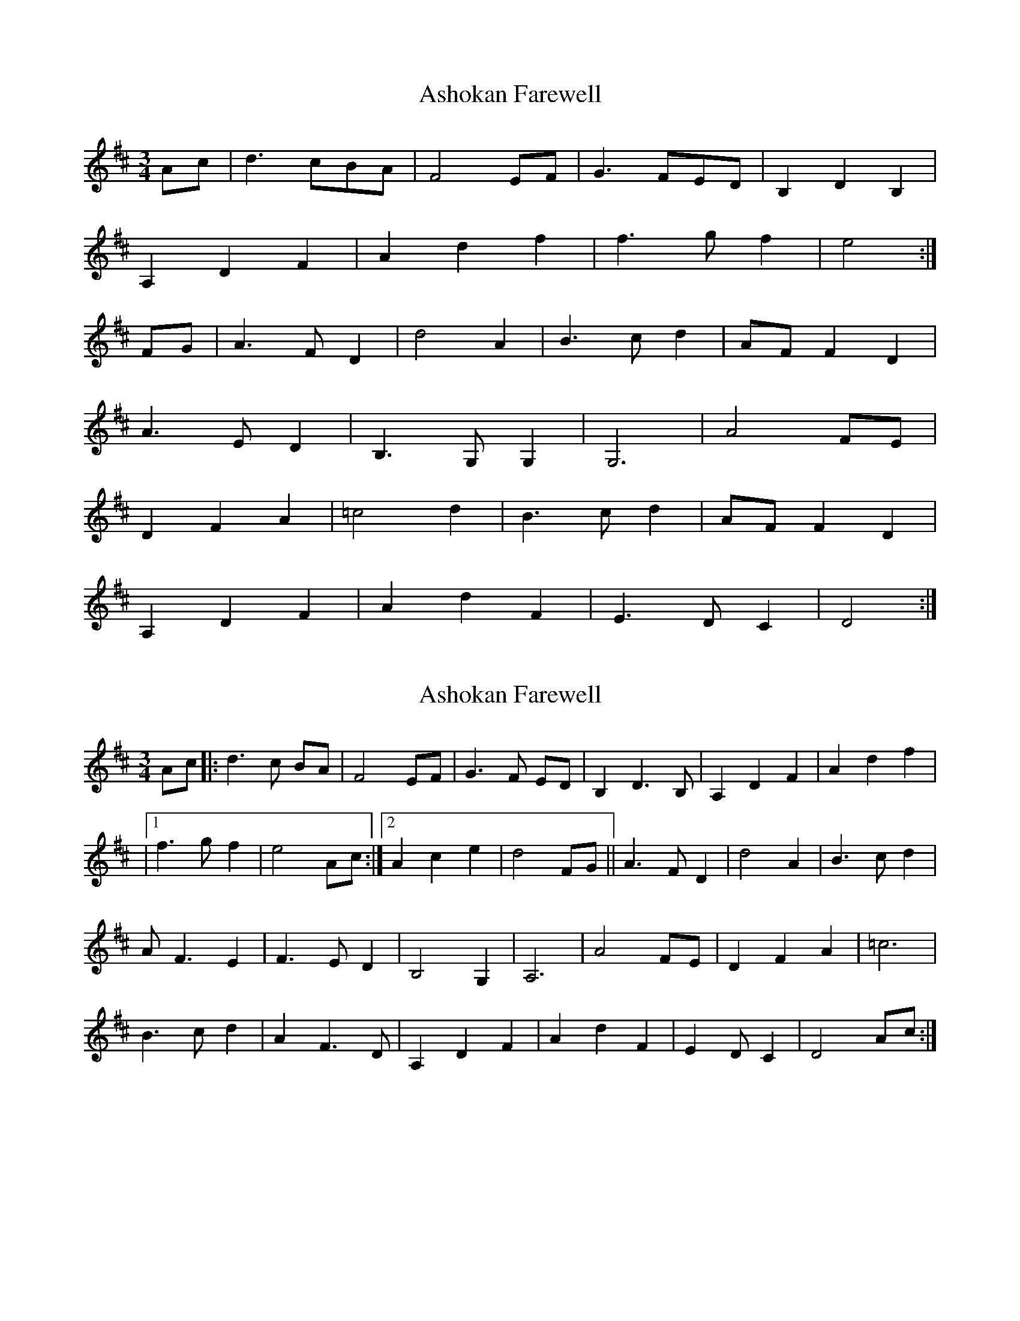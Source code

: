 X: 1
T: Ashokan Farewell
Z: Mr Squeeze
S: https://thesession.org/tunes/4997#setting4997
R: waltz
M: 3/4
L: 1/8
K: Dmaj
Ac|d3 cBA|F4 EF|G3 FED|B,2D2B,2|
A,2D2F2|A2d2f2|f3gf2|e4:|
FG|A3FD2|d4A2|B3cd2|AF F2D2|
A3ED2|B,3G,G,2|G,6|A4 FE|
D2F2A2|=c4d2|B3cd2|AF F2D2|
A,2D2F2|A2d2F2|E3DC2|D4:|
X: 2
T: Ashokan Farewell
Z: Donough
S: https://thesession.org/tunes/4997#setting17362
R: waltz
M: 3/4
L: 1/8
K: Dmaj
Ac|:d3 c BA|F4 EF|G3 F ED|B,2 D3 B,|A,2 D2 F2|A2 d2 f2||1 f3 g f2|e4 Ac :|2 A2 c2 e2|d4 FG ||A3 F D2|d4 A2|B3 c d2|A F3 E2|F3 E D2|B,4 G,2|A,6|A4 FE|D2 F2 A2|=c6|B3 c d2|A2 F3 D|A,2 D2 F2|A2 d2 F2|E2 D C2|D4 Ac :|
X: 3
T: Ashokan Farewell
Z: ceolachan
S: https://thesession.org/tunes/4997#setting17363
R: waltz
M: 3/4
L: 1/8
K: Dmaj
|: AB/c/ |d3 c BA | F4 EF | G2 GF ED | B2 d3 B | A2 d3 F | A2 d2 e2 | f3 g f2 | e4 fe |
d2 dc BA | F/G/F E2 F2 | G3 F ED | B4 dB | A2 d3 F | A2 d2 f2 | A2 c3 e | d4 :|
|: FG |A3 F D2 | d4 A2 | B3 c dB |A2 F/G/F E2 | F3 E D2 | B4 G2 | A6- | A4 FE |
D2 F3 A | =c4 d^c | B2 Bc dB | A2 F3 D | A2 d3 f | A2 d/e/d F2 | E2 D3 D | D4 :|
X: 4
T: Ashokan Farewell
Z: paulj504
S: https://thesession.org/tunes/4997#setting22313
R: waltz
M: 3/4
L: 1/8
K: Dmaj
Ac|:"D" d3 cBA|"D7" F4 EF|"G" G3 FED|"Em" B,2D3B,|
"D" A,2D2F2|"Bm" A2d2f2|"Em" f3gf2|"A7" e4Acj|
"D" d3 cBA|"F#m" F4 EF|"G" G3 FED|"Em" B,2D3B,|
"D" A,2D2F2|"Bm" A2d2f2|"A7" A2c2e2|1"D" d4Ac:|2"D" d4FG|]
|:"D" A3FD2|"D7" d4A2|"G" B3cd2|"D" AF3E2|
"D" F3ED2|"Bm" B,4?G,2|"A" A,6|"A7" A4 FE|
"D" D2F2A2|"C" =c6|"G" B3cd2|"D" AF3D2|
"D" A,2D2F2|"Bm" A2d2F2|"Em" E3D"A7"C2|1"D"D4FG:|2"D" D6|]
X: 5
T: Ashokan Farewell
Z: shear
S: https://thesession.org/tunes/4997#setting25784
R: waltz
M: 3/4
L: 1/8
K: Gmaj
df|:"G" g3 fed|"G7" B4 AB|"C" c3 BAG|"Am" E2G3E|
"G" D2G2B2|"Em" d2g2b2|"Am" b3c'b2|"D7" a4df|
"G" g3 fed|"Bm" B4 AB|"C" c3 BAG|"Am" E2G3E|
"G" D2G2B2|"Em" d2g2b2|"D7" d2f2a2|1"G" g4df:|2"G" g4Bc|]
|:"G" d3BG2|"G7" g4d2|"C" e3fg2|"G" dB3A2|
"G" B3AG2|"Em" E4C2|"D" D6|"D7" d4 BA|
"G" G2B2d2|"F" =f6|"C" e3fg2|"G" dB3G2|
"G" D2G2B2|"Em" d2g2B2|"Am" A3G"D7"F2|1"G"G4Bc:|2"G" G6|]
X: 6
T: Ashokan Farewell
Z: Mix O'Lydian
S: https://thesession.org/tunes/4997#setting26116
R: waltz
M: 3/4
L: 1/8
K: Dmaj
|: Ac | d3 c BA | F4 EF | G3 F ED | B,2 D3 B, |
A,2 D2 F2 |A2 d2 f2| [1 f3 g f2 |e4 :|] [2 A2 c2 e2 | d4 |]
FG | A3 F D2 | d4 A2 | B3 c d2 | A F3 E2 |
F3 E D2 | B,4 G,2 | A,6 | A4 FE |
D2 F2 A2 | =c6 | B3 c d2 | A2 F3 D |
A,2 D2 F2 | A2 d2 F2 | E3 D C2 | D4 |]
X: 7
T: Ashokan Farewell
Z: JACKB
S: https://thesession.org/tunes/4997#setting26953
R: waltz
M: 3/4
L: 1/8
K: Dmaj
Ac|:d3 c BA|F4 EF|G3 F ED|B2 d3 B|
A2 d2 f2|A2 d2 f2|1 f3 g f2|e4 Ac :|2 e2 d2 c2|d4 FG||
|A3 F D2|d4 A2|B3 c d2|A F3 E2|
F3 E D2|B4 G2|A6|A4 FE|D2 F2 A2|=c6|
B3 ^c d2|AF3 D2|A2 d2 f2|A2 d2 f2|e3d c2|d4 Ac :||
